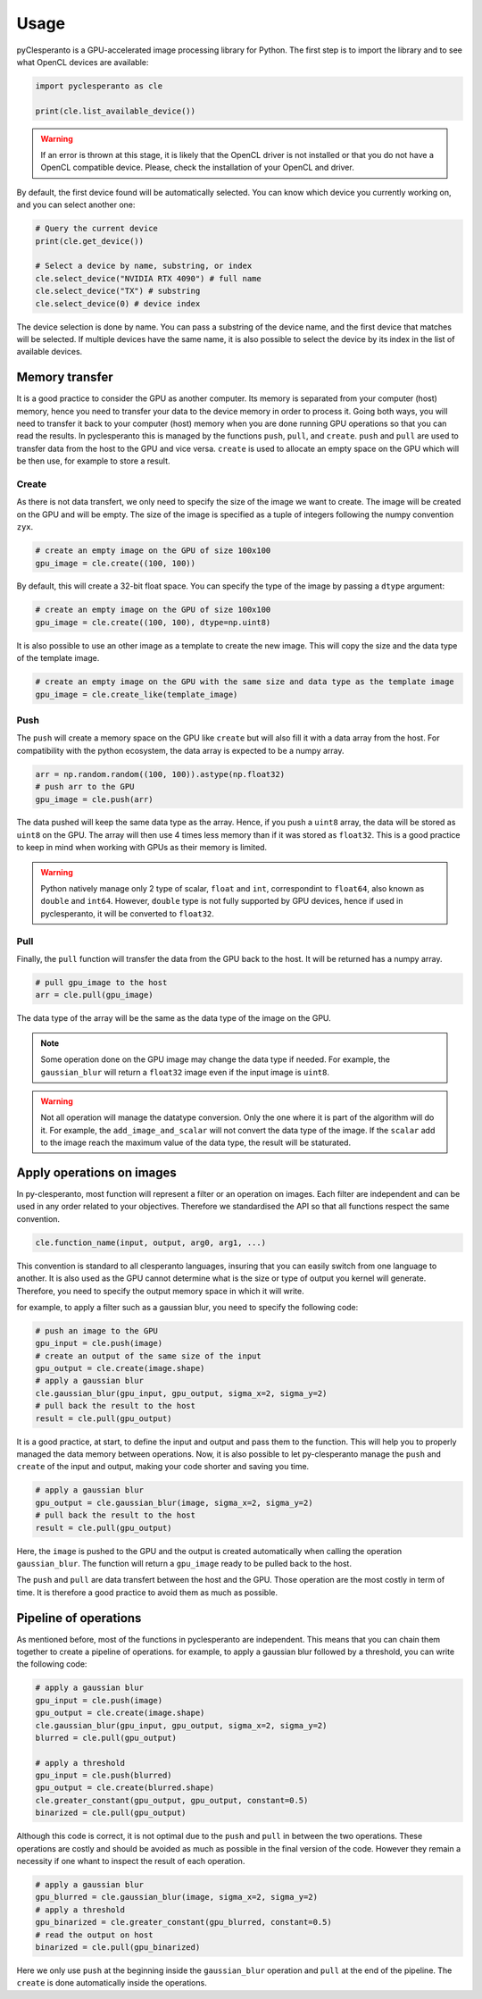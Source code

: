 Usage
#####

pyClesperanto is a GPU-accelerated image processing library for Python. The first step is to import the library and to see what OpenCL devices are available:

.. code-block:: python

    import pyclesperanto as cle

    print(cle.list_available_device())

.. warning::

    If an error is thrown at this stage, it is likely that the OpenCL driver is not installed or that you do not have a OpenCL compatible device.
    Please, check the installation of your OpenCL and driver.

By default, the first device found will be automatically selected. You can know which device you currently working on, and you can select another one:

.. code-block:: python

    # Query the current device
    print(cle.get_device())

    # Select a device by name, substring, or index
    cle.select_device("NVIDIA RTX 4090") # full name
    cle.select_device("TX") # substring
    cle.select_device(0) # device index

The device selection is done by name. You can pass a substring of the device name, and the first device that matches will be selected.
If multiple devices have the same name, it is also possible to select the device by its index in the list of available devices.

Memory transfer
===============

It is a good practice to consider the GPU as another computer. Its memory is separated from your computer (host) memory, hence you need to transfer your data to the device memory in order to process it.
Going both ways, you will need to transfer it back to your computer (host) memory when you are done running GPU operations so that you can read the results. In pyclesperanto this is managed by the
functions ``push``, ``pull``, and ``create``. ``push`` and ``pull`` are used to transfer data from the host to the GPU and vice versa. ``create`` is used to allocate an empty space on the GPU which will be
then use, for example to store a result.


Create
--------

As there is not data transfert, we only need to specify the size of the image we want to create. The image will be created on the GPU and will be empty.
The size of the image is specified as a tuple of integers following the numpy convention ``zyx``.

.. code-block:: python

    # create an empty image on the GPU of size 100x100
    gpu_image = cle.create((100, 100))

By default, this will create a 32-bit float space. You can specify the type of the image by passing a ``dtype`` argument:

.. code-block:: python

    # create an empty image on the GPU of size 100x100
    gpu_image = cle.create((100, 100), dtype=np.uint8)

It is also possible to use an other image as a template to create the new image. This will copy the size and the data type of the template image.

.. code-block:: python

    # create an empty image on the GPU with the same size and data type as the template image
    gpu_image = cle.create_like(template_image)


Push
----

The ``push`` will create a memory space on the GPU like ``create`` but will also fill it with a data array from the host. For compatibility with the python ecosystem, the data array is expected to be a numpy array.

.. code-block:: python

    arr = np.random.random((100, 100)).astype(np.float32)
    # push arr to the GPU
    gpu_image = cle.push(arr)

The data pushed will keep the same data type as the array. Hence, if you push a ``uint8`` array, the data will be stored as ``uint8`` on the GPU.
The array will then use 4 times less memory than if it was stored as ``float32``. This is a good practice to keep in mind when working with GPUs as their
memory is limited.

.. warning::
    Python natively manage only 2 type of scalar, ``float`` and ``int``, correspondint to ``float64``, also known as ``double`` and ``int64``. However, ``double`` type
    is not fully supported by GPU devices, hence if used in pyclesperanto, it will be converted to ``float32``.

Pull
----

Finally, the ``pull`` function will transfer the data from the GPU back to the host. It will be returned has a numpy array.

.. code-block:: python

    # pull gpu_image to the host
    arr = cle.pull(gpu_image)

The data type of the array will be the same as the data type of the image on the GPU.

.. note::

    Some operation done on the GPU image may change the data type if needed. For example, the ``gaussian_blur`` will return a ``float32`` image even if the input image is ``uint8``.

.. warning::

    Not all operation will manage the datatype conversion. Only the one where it is part of the algorithm will do it. For example, the ``add_image_and_scalar`` will not convert the data type of the image.
    If the ``scalar`` add to the image reach the maximum value of the data type, the result will be staturated.


Apply operations on images
==========================

In py-clesperanto, most function will represent a filter or an operation on images. Each filter are independent and can be used in any order related to your objectives.
Therefore we standardised the API so that all functions respect the same convention.

.. code-block:: python

    cle.function_name(input, output, arg0, arg1, ...)

This convention is standard to all clesperanto languages, insuring that you can easily switch from one language to another.
It is also used as the GPU cannot determine what is the size or type of output you kernel will generate. Therefore, you need to specify the output memory space in which it will write.

for example, to apply a filter such as a gaussian blur, you need to specify the following code:

.. code-block:: python

    # push an image to the GPU
    gpu_input = cle.push(image)
    # create an output of the same size of the input
    gpu_output = cle.create(image.shape)
    # apply a gaussian blur
    cle.gaussian_blur(gpu_input, gpu_output, sigma_x=2, sigma_y=2)
    # pull back the result to the host
    result = cle.pull(gpu_output)

It is a good practice, at start, to define the input and output and pass them to the function. This will help you to properly managed the data memory between operations.
Now, it is also possible to let py-clesperanto manage the ``push`` and ``create`` of the input and output, making your code shorter and saving you time.

.. code-block:: python

    # apply a gaussian blur
    gpu_output = cle.gaussian_blur(image, sigma_x=2, sigma_y=2)
    # pull back the result to the host
    result = cle.pull(gpu_output)

Here, the ``image`` is pushed to the GPU and the output is created automatically when calling the operation ``gaussian_blur``. The function will return a ``gpu_image`` ready to be pulled back to the host.

The ``push`` and ``pull`` are data transfert between the host and the GPU. Those operation are the most costly in term of time. It is therefore a good practice to avoid them as much as possible.

Pipeline of operations
======================

As mentioned before, most of the functions in pyclesperanto are independent. This means that you can chain them together to create a pipeline of operations.
for example, to apply a gaussian blur followed by a threshold, you can write the following code:

.. code-block:: python

    # apply a gaussian blur
    gpu_input = cle.push(image)
    gpu_output = cle.create(image.shape)
    cle.gaussian_blur(gpu_input, gpu_output, sigma_x=2, sigma_y=2)
    blurred = cle.pull(gpu_output)

    # apply a threshold
    gpu_input = cle.push(blurred)
    gpu_output = cle.create(blurred.shape)
    cle.greater_constant(gpu_output, gpu_output, constant=0.5)
    binarized = cle.pull(gpu_output)

Although this code is correct, it is not optimal due to the ``push`` and ``pull`` in between the two operations.
These operations are costly and should be avoided as much as possible in the final version of the code. However they remain a necessity if one whant to inspect the result of each operation.

.. code-block:: python

    # apply a gaussian blur
    gpu_blurred = cle.gaussian_blur(image, sigma_x=2, sigma_y=2)
    # apply a threshold
    gpu_binarized = cle.greater_constant(gpu_blurred, constant=0.5)
    # read the output on host
    binarized = cle.pull(gpu_binarized)

Here we only use ``push`` at the beginning inside the ``gaussian_blur`` operation and ``pull`` at the end of the pipeline. The ``create`` is done automatically inside the operations.
